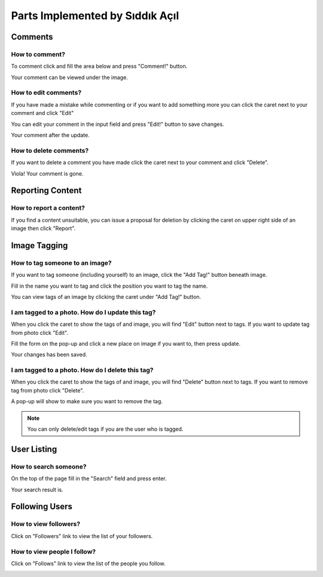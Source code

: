 Parts Implemented by Sıddık Açıl
================================

Comments
--------

How to comment?
~~~~~~~~~~~~~~~

To comment click and fill the area below and press "Comment!" button.

.. image:: member1img/before_comment.png

Your comment can be viewed under the image.

.. image:: member1img/after_comment.png


How to edit comments?
~~~~~~~~~~~~~~~~~~~~~

If you have made a mistake while commenting or if you want to add something more you can click the caret next to your comment and click  "Edit"

.. image:: member1img/before_update.png

You can edit your comment in the input field and press "Edit!" button to save changes.

.. image:: member1img/currently_updating.png

Your comment after the update.

.. image:: member1img/after_update.png

How to delete comments?
~~~~~~~~~~~~~~~~~~~~~~~

If you want to delete a comment you have made click the caret next to your comment and click "Delete".

.. image:: member1img/before_delete.png

Viola! Your comment is gone.

.. image:: member1img/after_delete.png


Reporting Content
-----------------


How to report a content?
~~~~~~~~~~~~~~~~~~~~~~~~

If you find a content unsuitable, you can issue a proposal for deletion by clicking the caret on upper right side of an image then click "Report".

.. image:: member1img/after_delete.png

.. image:: member1img/after_delete.png

Image Tagging
-------------

How to tag someone to an image?
~~~~~~~~~~~~~~~~~~~~~~~~~~~~~~~

If you want to tag someone (including yourself) to an image, click the "Add Tag!" button beneath image.

.. image:: member1img/before_tagging.png

Fill in the name you want to tag and click the position you want to tag the name.

.. image:: member1img/currently_tagging.png

You can view tags of an image by clicking the caret under "Add Tag!" button.

.. image:: member1img/show_tags.png

I am tagged to a photo. How do I update this tag?
~~~~~~~~~~~~~~~~~~~~~~~~~~~~~~~~~~~~~~~~~~~~~~~~~

When you click the caret to show the tags of and image, you will find "Edit" button next to tags. If you want to update tag from photo click "Edit".

.. image:: member1img/before_update.png

Fill the form on the pop-up and click a new place on image if you want to, then press update.

.. image:: member1img/updating_tag.png

Your changes has been saved.

.. image:: member1img/after_updating_tag.png


I am tagged to a photo. How do I delete this tag?
~~~~~~~~~~~~~~~~~~~~~~~~~~~~~~~~~~~~~~~~~~~~~~~~~

When you click the caret to show the tags of and image, you will find "Delete" button next to tags. If you want to remove tag from photo click "Delete".

.. image:: member1img/before_delete.png

A pop-up will show to make sure you want to remove the tag.

.. image:: member1img/currently_deleting_tag.png

.. note:: You can only delete/edit tags if you are the user who is tagged.

User Listing
------------

How to search someone?
~~~~~~~~~~~~~~~~~~~~~~

On the top of the page fill in the "Search" field and press enter.

.. image:: member1img/searching.png

Your search result is.

.. image:: member1img/search_result.png

Following Users
---------------

How to view followers?
~~~~~~~~~~~~~~~~~~~~~~

Click on "Followers" link to view the list of your followers.

.. image:: member1img/show_followers.png

How to view people I follow?
~~~~~~~~~~~~~~~~~~~~~~~~~~~~

Click on "Follows" link to view the list of the people you follow.

.. image:: member1img/show_followed.png
